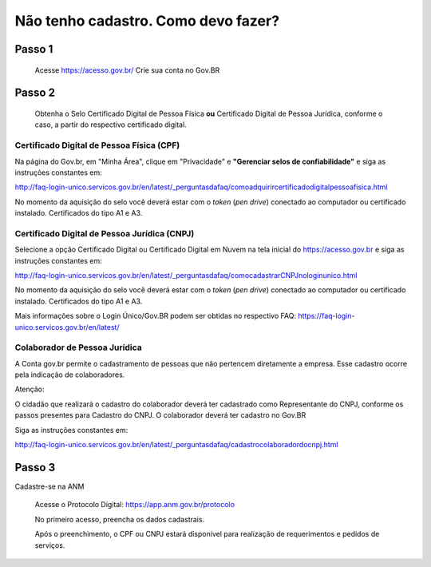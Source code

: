 ﻿Não tenho cadastro. Como devo fazer?
=================================

Passo 1 
**********************
            Acesse https://acesso.gov.br/
            Crie sua conta no Gov.BR
Passo 2
**********************
          Obtenha o Selo Certificado Digital de Pessoa Física **ou** Certificado Digital de Pessoa Jurídica, conforme o caso, a partir do respectivo certificado digital.

Certificado Digital de Pessoa Física (CPF)
+++++++++++++++++++++
Na página do Gov.br, em "Minha Área", clique em "Privacidade" e **"Gerenciar selos de confiabilidade"** e siga as instruções constantes em:

http://faq-login-unico.servicos.gov.br/en/latest/_perguntasdafaq/comoadquirircertificadodigitalpessoafisica.html

No momento da aquisição do selo você deverá estar com o *token* (*pen drive*) conectado ao computador ou certificado instalado. Certificados do tipo A1 e A3.


Certificado Digital de Pessoa Jurídica (CNPJ)
+++++++++++++++++++++
Selecione a opção Certificado Digital ou Certificado Digital em Nuvem na tela inicial do https://acesso.gov.br e siga as instruções constantes em:

http://faq-login-unico.servicos.gov.br/en/latest/_perguntasdafaq/comocadastrarCNPJnologinunico.html

No momento da aquisição do selo você deverá estar com o *token* (*pen drive*) conectado ao computador ou certificado instalado. Certificados do tipo A1 e A3.


Mais informações sobre o Login Único/Gov.BR podem ser obtidas no respectivo FAQ: https://faq-login-unico.servicos.gov.br/en/latest/


Colaborador de Pessoa Jurídica
+++++++++++++++++++++

A Conta gov.br permite o cadastramento de pessoas que não pertencem diretamente a empresa. Esse cadastro ocorre pela indicação de colaboradores.

Atenção:

O cidadão que realizará o cadastro do colaborador deverá ter cadastrado como Representante do CNPJ, conforme os passos presentes para Cadastro do CNPJ.
O colaborador deverá ter cadastro no Gov.BR

Siga as instruções constantes em:

http://faq-login-unico.servicos.gov.br/en/latest/_perguntasdafaq/cadastrocolaboradordocnpj.html



Passo 3
**********************
Cadastre-se na ANM
          
          Acesse o Protocolo Digital: https://app.anm.gov.br/protocolo
          
          .. image:: ../imagens/portal.png
          
          No primeiro acesso, preencha os dados cadastrais.
          
          Após o preenchimento, o CPF ou CNPJ estará disponível para realização de requerimentos e pedidos de serviços.
          
          

